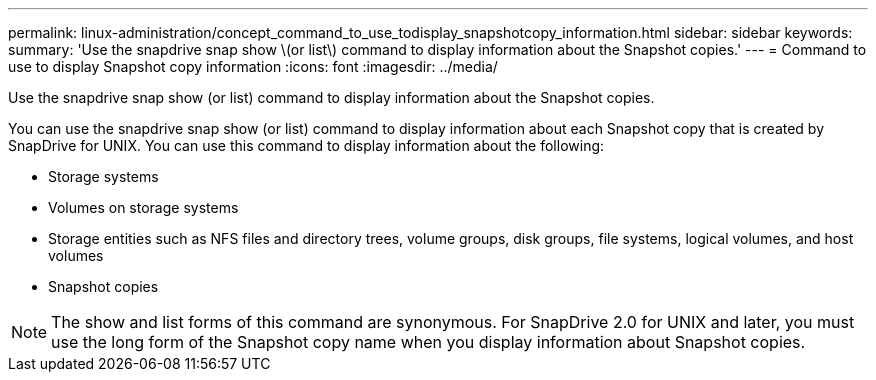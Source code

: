 ---
permalink: linux-administration/concept_command_to_use_todisplay_snapshotcopy_information.html
sidebar: sidebar
keywords: 
summary: 'Use the snapdrive snap show \(or list\) command to display information about the Snapshot copies.'
---
= Command to use to display Snapshot copy information
:icons: font
:imagesdir: ../media/

[.lead]
Use the snapdrive snap show (or list) command to display information about the Snapshot copies.

You can use the snapdrive snap show (or list) command to display information about each Snapshot copy that is created by SnapDrive for UNIX. You can use this command to display information about the following:

* Storage systems
* Volumes on storage systems
* Storage entities such as NFS files and directory trees, volume groups, disk groups, file systems, logical volumes, and host volumes
* Snapshot copies

NOTE: The show and list forms of this command are synonymous. For SnapDrive 2.0 for UNIX and later, you must use the long form of the Snapshot copy name when you display information about Snapshot copies.

